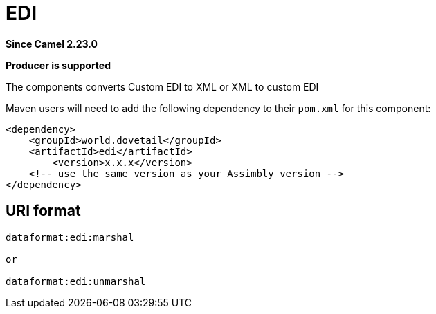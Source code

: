 = EDI Component
:doctitle: EDI
:shortname: edi
:artifactid: edi
:description: Converts Custom EDI to XML or XML to custom EDI
:since: 2.23.0
:supportlevel: Stable
:component-header: Producer is supported
//Manually maintained attributes

*Since Camel {since}*

*{component-header}*

The components converts Custom EDI to XML or XML to custom EDI

Maven users will need to add the following dependency to their `pom.xml`
for this component:

[source,xml]
------------------------------------------------------------
<dependency>
    <groupId>world.dovetail</groupId>
    <artifactId>edi</artifactId>
	<version>x.x.x</version>
    <!-- use the same version as your Assimbly version -->
</dependency>
------------------------------------------------------------

== URI format

--------------------------------------------
dataformat:edi:marshal

or

dataformat:edi:unmarshal
--------------------------------------------

